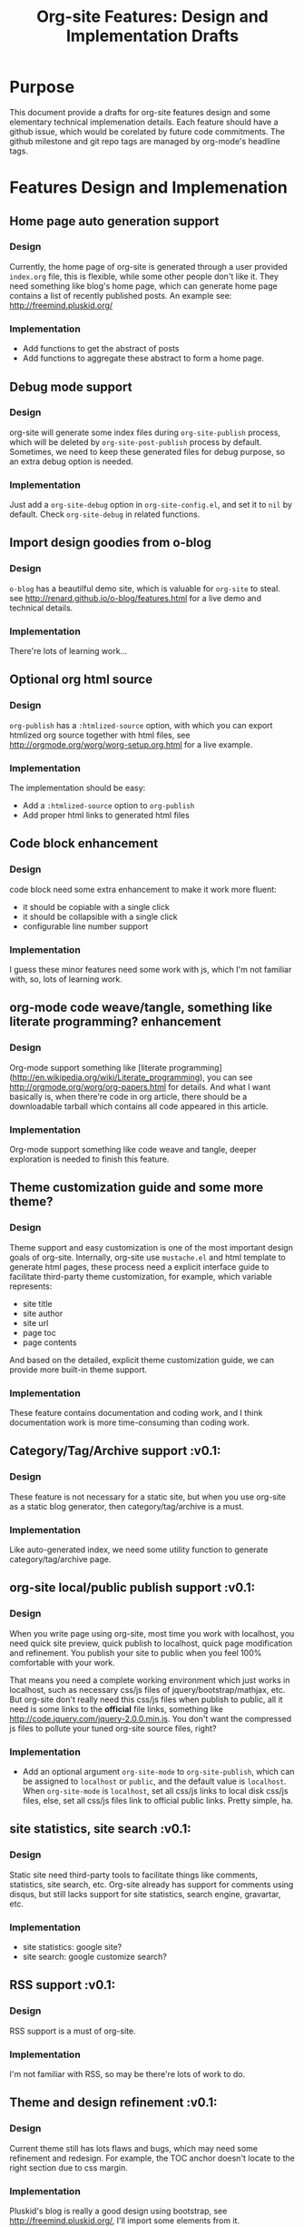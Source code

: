 #+TITLE: Org-site Features: Design and Implementation Drafts

* Purpose

This document provide a drafts for org-site features design and some elementary
technical implemenation details. Each feature should have a github issue, which
would be corelated by future code commitments. The github milestone and git repo
tags are managed by org-mode's headline tags.

* Features Design and Implemenation
** Home page auto generation support
*** Design
Currently, the home page of org-site is generated through a user provided
=index.org= file, this is flexible, while some other people don't like it. They
need something like blog's home page, which can generate home page contains a
list of recently published posts. An example see:
http://freemind.pluskid.org/

*** Implementation
- Add functions to get the abstract of posts
- Add functions to aggregate these abstract to form a home page.

** Debug mode support
*** Design
org-site will generate some index files during =org-site-publish= process, which
will be deleted by =org-site-post-publish= process by default. Sometimes, we
need to keep these generated files for debug purpose, so an extra debug option
is needed.

*** Implementation
Just add a =org-site-debug= option in =org-site-config.el=, and set it to =nil=
by default. Check =org-site-debug= in related functions.

** Import design goodies from o-blog
*** Design
=o-blog= has a beautilful demo site, which is valuable for =org-site= to steal.
see http://renard.github.io/o-blog/features.html for a live demo and technical
details.

*** Implementation
There're lots of learning work...

** Optional org html source
*** Design
=org-publish= has a =:htmlized-source= option, with which you can export htmlized
org source together with html files, see
http://orgmode.org/worg/worg-setup.org.html for a live example.

*** Implementation
The implementation should be easy:
- Add a =:htmlized-source= option to =org-publish=
- Add proper html links to generated html files

** Code block enhancement
*** Design
code block need some extra enhancement to make it work more fluent:
- it should be copiable with a single click
- it should be collapsible with a single click
- configurable line number support

*** Implementation
I guess these minor features need some work with js, which I'm not familiar
with, so, lots of learning work.

** org-mode code weave/tangle, something like literate programming? enhancement
*** Design
Org-mode support something like [literate
programming](http://en.wikipedia.org/wiki/Literate_programming), you can see
http://orgmode.org/worg/org-papers.html for details. And what I want basically
is, when there're code in org article, there should be a downloadable tarball
which contains all code appeared in this article.

*** Implementation
Org-mode support something like code weave and tangle, deeper exploration is
needed to finish this feature.
** Theme customization guide and some more theme?

*** Design
Theme support and easy customization is one of the most important design goals
of org-site. Internally, org-site use =mustache.el= and html template to
generate html pages, these process need a explicit interface guide to facilitate
third-party theme customization, for example, which variable represents:
- site title
- site author
- site url
- page toc
- page contents

And based on the detailed, explicit theme customization guide, we can provide
more built-in theme support.

*** Implementation
These feature contains documentation and coding work, and I think documentation
work is more time-consuming than coding work.

** Category/Tag/Archive support                                        :v0.1:
*** Design
These feature is not necessary for a static site, but when you use org-site as a
static blog generator, then category/tag/archive is a must.

*** Implementation
Like auto-generated index, we need some utility function to generate
category/tag/archive page.

** org-site local/public publish support                               :v0.1:
*** Design
When you write page using org-site, most time you work with localhost, you need
quick site preview, quick publish to localhost, quick page modification and
refinement. You publish your site to public when you feel 100% comfortable with
your work.

That means you need a complete working environment which just works in
localhost, such as necessary css/js files of jquery/bootstrap/mathjax, etc. But
org-site don't really need this css/js files when publish to public, all it need
is some links to the *official* file links, something like
http://code.jquery.com/jquery-2.0.0.min.js. You don't want the compressed js
files to pollute your tuned org-site source files, right?

*** Implementation
- Add an optional argument =org-site-mode= to =org-site-publish=, which can be
  assigned to =localhost= or =public=, and the default value is
  =localhost=. When =org-site-mode= is =localhost=, set all css/js links to
  local disk css/js files, else, set all css/js files link to official public
  links. Pretty simple, ha.

** site statistics, site search                                        :v0.1:
*** Design
Static site need third-party tools to facilitate things like comments,
statistics, site search, etc. Org-site already has support for comments using
disqus, but still lacks support for site statistics, search engine, gravartar,
etc.

*** Implementation
- site statistics: google site?
- site search: google customize search?

** RSS support                                                         :v0.1:
*** Design
RSS support is a must of org-site.

*** Implementation
I'm not familiar with RSS, so may be there're lots of work to do.

** Theme and design refinement                                         :v0.1:
*** Design
Current theme still has lots flaws and bugs, which may need some refinement and
redesign. For example, the TOC anchor doesn't locate to the right section due to
css margin.

*** Implementation
Pluskid's blog is really a good design using bootstrap, see
http://freemind.pluskid.org/, I'll import some elements from it.

** Customizable TOC support                                            :v0.1:
*** Design

=org-export-as-html= will export a simple TOC(Table of Contents) by default, what I want is:

- configurable TOC, user can enable or disable TOC generation when publish org-site
- style improvement, this point is inspired by page like this:
  http://orgmode.org/worg/org-tutorials/org-publish-html-tutorial.html, I want
  something like this, floatable, collapsable, etc.

*** Implementation
Do some hack about =org-export-as-html=, and seperable toc from <body>...</body>,
then render it with =mustache.el=. Need some CSS work, js may also needed.
